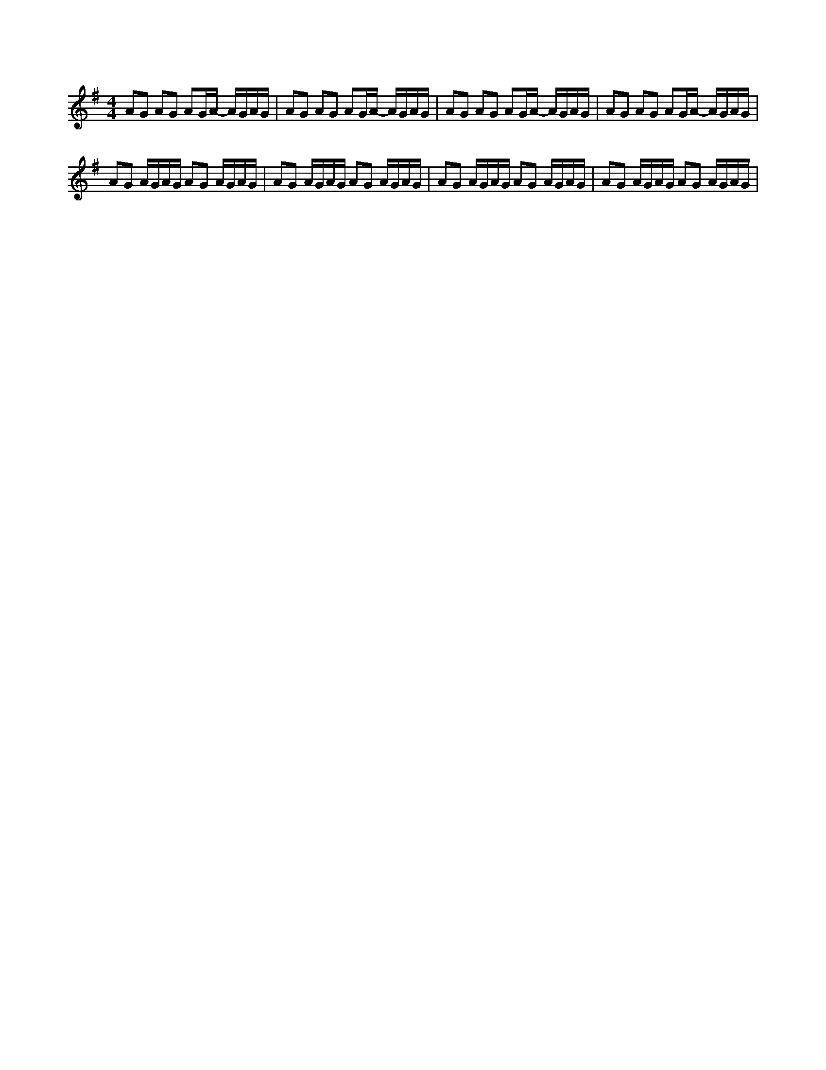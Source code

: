 X:1
L:1/8
M:4/4
I:linebreak 
K:Gmaj
N:Bond theme
V:1
AG AG AG/A/- A/G/A/G/|AG AG AG/A/- A/G/A/G/|AG AG AG/A/- A/G/A/G/|AG AG AG/A/- A/G/A/G/|
 AG A/G/A/G/ AG A/G/A/G/ |AG A/G/A/G/ AG A/G/A/G/ |AG A/G/A/G/ AG A/G/A/G/ |AG A/G/A/G/ AG A/G/A/G/ |